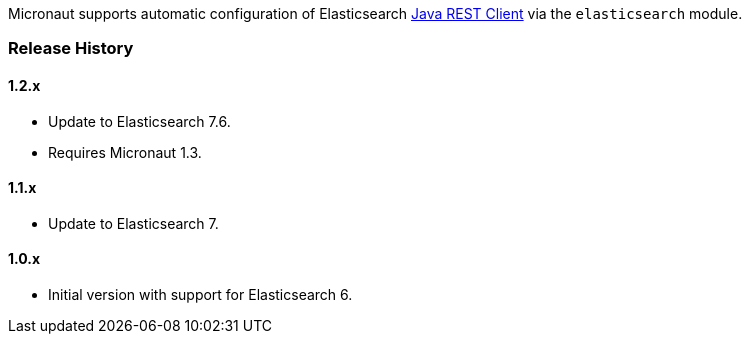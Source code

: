 Micronaut supports automatic configuration of Elasticsearch https://www.elastic.co/guide/en/elasticsearch/client/java-rest/current/index.html[Java REST Client^] via the `elasticsearch` module.

=== Release History

==== 1.2.x

* Update to Elasticsearch 7.6.
* Requires Micronaut 1.3.

==== 1.1.x

* Update to Elasticsearch 7.

==== 1.0.x

* Initial version with support for Elasticsearch 6.
